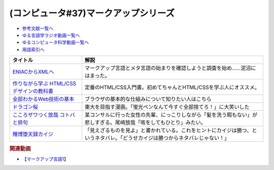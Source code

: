 .. _マークアップシリーズ参考文献:

.. :ref:`参考文献:マークアップシリーズ <マークアップシリーズ参考文献>`

(コンピュータ#37)マークアップシリーズ
===================================================================================================

* `参考文献一覧へ </reference/>`_ 
* `ゆる言語学ラジオ動画一覧へ </videos/yurugengo_radio_list.html>`_ 
* `ゆるコンピュータ科学動画一覧へ </videos/yurucomputer_radio_list.html>`_ 
* `用語索引へ </genindex.html>`_ 

.. raw:: html

  <!--ENIACからXMLへ--><a href="https://www.amazon.co.jp/ENIAC%E3%81%8B%E3%82%89XML%E3%81%B8-%E5%85%83XML%E3%83%A6%E3%83%BC%E3%82%B6%E3%83%BC%E3%82%B0%E3%83%AB%E3%83%BC%E3%83%97%E4%BC%9A%E9%95%B7%E3%81%8C%E8%AA%9E%E3%82%8B%E3%83%9E%E3%83%BC%E3%82%AF%E3%82%A2%E3%83%83%E3%83%97%E8%A8%80%E8%AA%9E%E3%81%A8%E3%83%A1%E3%82%BF%E8%A8%80%E8%AA%9E%E3%81%AE%E6%AD%B4%E5%8F%B2-%E5%B7%9D%E4%BF%A3-%E6%99%B6-ebook/dp/B08MJ7L9D7?&linkCode=li1&tag=takaoutputblo-22&linkId=f428f9d89a3ec81b1c01a955e96830ae&language=ja_JP&ref_=as_li_ss_il" target="_blank"><img border="0" src="//ws-fe.amazon-adsystem.com/widgets/q?_encoding=UTF8&ASIN=B08MJ7L9D7&Format=_SL110_&ID=AsinImage&MarketPlace=JP&ServiceVersion=20070822&WS=1&tag=takaoutputblo-22&language=ja_JP" ></a><img src="https://ir-jp.amazon-adsystem.com/e/ir?t=takaoutputblo-22&language=ja_JP&l=li1&o=9&a=B08MJ7L9D7" width="1" height="1" border="0" alt="" style="border:none !important; margin:0px !important;" />
  <!--作りながら学ぶ HTML/CSSデザインの教科書--><a href="https://www.amazon.co.jp/%E4%BD%9C%E3%82%8A%E3%81%AA%E3%81%8C%E3%82%89%E5%AD%A6%E3%81%B6-HTML-CSS%E3%83%87%E3%82%B6%E3%82%A4%E3%83%B3%E3%81%AE%E6%95%99%E7%A7%91%E6%9B%B8-%E9%AB%98%E6%A9%8B-%E6%9C%8B%E4%BB%A3-ebook/dp/B00IP549C2?__mk_ja_JP=%E3%82%AB%E3%82%BF%E3%82%AB%E3%83%8A&crid=3LXOCKAGQNV3K&keywords=%E4%BD%9C%E3%82%8A%E3%81%AA%E3%81%8C%E3%82%89%E5%AD%A6%E3%81%B6+HTML%2FCSS%E3%83%87%E3%82%B6%E3%82%A4%E3%83%B3%E3%81%AE%E6%95%99%E7%A7%91%E6%9B%B8&qid=1662858310&s=digital-text&sprefix=%E4%BD%9C%E3%82%8A%E3%81%AA%E3%81%8C%E3%82%89%E5%AD%A6%E3%81%B6+html%2Fcss%E3%83%87%E3%82%B6%E3%82%A4%E3%83%B3%E3%81%AE%E6%95%99%E7%A7%91%E6%9B%B8%2Cdigital-text%2C142&sr=1-1&linkCode=li1&tag=takaoutputblo-22&linkId=fac0f1d7655f1bb2707d13567b077c29&language=ja_JP&ref_=as_li_ss_il" target="_blank"><img border="0" src="//ws-fe.amazon-adsystem.com/widgets/q?_encoding=UTF8&ASIN=B00IP549C2&Format=_SL110_&ID=AsinImage&MarketPlace=JP&ServiceVersion=20070822&WS=1&tag=takaoutputblo-22&language=ja_JP" ></a><img src="https://ir-jp.amazon-adsystem.com/e/ir?t=takaoutputblo-22&language=ja_JP&l=li1&o=9&a=B00IP549C2" width="1" height="1" border="0" alt="" style="border:none !important; margin:0px !important;" />
  <!--全部わかるWeb技術の基本--><a href="https://www.amazon.co.jp/%E3%82%A4%E3%83%A9%E3%82%B9%E3%83%88%E5%9B%B3%E8%A7%A3%E5%BC%8F-%E3%81%93%E3%81%AE%E4%B8%80%E5%86%8A%E3%81%A7%E5%85%A8%E9%83%A8%E3%82%8F%E3%81%8B%E3%82%8BWeb%E6%8A%80%E8%A1%93%E3%81%AE%E5%9F%BA%E6%9C%AC-%E5%B0%8F%E6%9E%97-%E6%81%AD%E5%B9%B3-ebook/dp/B06XNMMC9S?__mk_ja_JP=%E3%82%AB%E3%82%BF%E3%82%AB%E3%83%8A&crid=2BWI936ZOBBTL&keywords=WEB+%E4%BB%95%E7%B5%84%E3%81%BF&qid=1662790262&sprefix=web+%E4%BB%95%E7%B5%84%E3%81%BF%2Caps%2C186&sr=8-2&linkCode=li1&tag=takaoutputblo-22&linkId=78724a9eeafd5b822fb3d97ad9d64da4&language=ja_JP&ref_=as_li_ss_il" target="_blank"><img border="0" src="//ws-fe.amazon-adsystem.com/widgets/q?_encoding=UTF8&ASIN=B06XNMMC9S&Format=_SL110_&ID=AsinImage&MarketPlace=JP&ServiceVersion=20070822&WS=1&tag=takaoutputblo-22&language=ja_JP" ></a><img src="https://ir-jp.amazon-adsystem.com/e/ir?t=takaoutputblo-22&language=ja_JP&l=li1&o=9&a=B06XNMMC9S" width="1" height="1" border="0" alt="" style="border:none !important; margin:0px !important;" />
  <!--ドラゴン桜--><a href="https://www.amazon.co.jp/%E3%83%89%E3%83%A9%E3%82%B4%E3%83%B3%E6%A1%9C-%E5%85%A821%E5%B7%BB%E5%AE%8C%E7%B5%90%E3%82%BB%E3%83%83%E3%83%88-%E3%83%A2%E3%83%BC%E3%83%8B%E3%83%B3%E3%82%B0KC-%E4%B8%89%E7%94%B0%E7%B4%80%E6%88%BF/dp/B002DEKF88?__mk_ja_JP=%E3%82%AB%E3%82%BF%E3%82%AB%E3%83%8A&crid=3D5YVXDD4BKLR&keywords=%E3%83%89%E3%83%A9%E3%82%B4%E3%83%B3%E6%A1%9C&qid=1662037809&sprefix=%E3%83%89%E3%83%A9%E3%82%B4%E3%83%B3%E6%A1%9C%2Caps%2C294&sr=8-6&linkCode=li1&tag=takaoutputblo-22&linkId=eac2aaa1c8b42fb087e0266bc7e903c2&language=ja_JP&ref_=as_li_ss_il" target="_blank"><img border="0" src="//ws-fe.amazon-adsystem.com/widgets/q?_encoding=UTF8&ASIN=B002DEKF88&Format=_SL110_&ID=AsinImage&MarketPlace=JP&ServiceVersion=20070822&WS=1&tag=takaoutputblo-22&language=ja_JP" ></a><img src="https://ir-jp.amazon-adsystem.com/e/ir?t=takaoutputblo-22&language=ja_JP&l=li1&o=9&a=B002DEKF88" width="1" height="1" border="0" alt="" style="border:none !important; margin:0px !important;" />
  <!--こころザワつく放哉 コトバと俳句--><a href="https://www.amazon.co.jp/%E3%81%93%E3%81%93%E3%82%8D%E3%82%B6%E3%83%AF%E3%81%A4%E3%81%8F%E6%94%BE%E5%93%89-%E3%82%B3%E3%83%88%E3%83%90%E3%81%A8%E4%BF%B3%E5%8F%A5-%E5%B0%BE%E5%B4%8E-%E6%94%BE%E5%93%89/dp/4394903254?__mk_ja_JP=%E3%82%AB%E3%82%BF%E3%82%AB%E3%83%8A&crid=2CV7FRKJJB687&keywords=%E5%B0%BE%E5%B4%8E%E6%94%BE%E5%93%89+%E5%92%B3%E3%82%92%E3%81%97%E3%81%A6%E3%82%82%E3%81%B2%E3%81%A8%E3%82%8A&qid=1662858647&sprefix=%E5%B0%BE%E5%B4%8E%E6%94%BE%E5%93%89+%E5%92%B3%E3%82%92%E3%81%97%E3%81%A6%E3%82%82%E3%81%B2%E3%81%A8%E3%82%8A%2Caps%2C165&sr=8-1&linkCode=li1&tag=takaoutputblo-22&linkId=eb80ecdceb9b5ca37210520797912136&language=ja_JP&ref_=as_li_ss_il" target="_blank"><img border="0" src="//ws-fe.amazon-adsystem.com/widgets/q?_encoding=UTF8&ASIN=4394903254&Format=_SL110_&ID=AsinImage&MarketPlace=JP&ServiceVersion=20070822&WS=1&tag=takaoutputblo-22&language=ja_JP" ></a><img src="https://ir-jp.amazon-adsystem.com/e/ir?t=takaoutputblo-22&language=ja_JP&l=li1&o=9&a=4394903254" width="1" height="1" border="0" alt="" style="border:none !important; margin:0px !important;" />
  <!--賭博堕天録カイジ--><a href="https://www.amazon.co.jp/%E8%B3%AD%E5%8D%9A%E5%A0%95%E5%A4%A9%E9%8C%B2%E3%82%AB%E3%82%A4%E3%82%B8-%E5%9C%B0%E9%9B%B7%E3%82%B2%E3%83%BC%E3%83%A0%E3%80%8C17%E6%AD%A9%E3%80%8D1%E8%A6%9A%E9%86%92%E8%A8%8E%E4%BC%90%E7%B7%A8-%E3%82%A2%E3%83%B3%E3%82%B3%E3%83%BC%E3%83%AB%E5%88%8A%E8%A1%8C-%E8%AC%9B%E8%AB%87%E7%A4%BE%E3%83%97%E3%83%A9%E3%83%81%E3%83%8A%E3%82%B3%E3%83%9F%E3%83%83%E3%82%AF%E3%82%B9-%E7%A6%8F%E6%9C%AC/dp/4063749851?&linkCode=li1&tag=takaoutputblo-22&linkId=70823041d74db1d9b0b1a016e21953c0&language=ja_JP&ref_=as_li_ss_il" target="_blank"><img border="0" src="//ws-fe.amazon-adsystem.com/widgets/q?_encoding=UTF8&ASIN=4063749851&Format=_SL110_&ID=AsinImage&MarketPlace=JP&ServiceVersion=20070822&WS=1&tag=takaoutputblo-22&language=ja_JP" ></a><img src="https://ir-jp.amazon-adsystem.com/e/ir?t=takaoutputblo-22&language=ja_JP&l=li1&o=9&a=4063749851" width="1" height="1" border="0" alt="" style="border:none !important; margin:0px !important;" />

+--------------------------------------------+--------------------------------------------------------------------------------------------------------------------------------+
|                  タイトル                  |                                                              解説                                                              |
+============================================+================================================================================================================================+
| `ENIACからXMLへ`_                          | マークアップ言語とメタ言語の始まりを確認しようと調査を始め……泥沼にはまった。                                                   |
+--------------------------------------------+--------------------------------------------------------------------------------------------------------------------------------+
| `作りながら学ぶ HTML/CSSデザインの教科書`_ | 定番のHTML/CSS入門書。初めてちゃんとHTML/CSSを学ぶ人にオススメ。                                                               |
+--------------------------------------------+--------------------------------------------------------------------------------------------------------------------------------+
| `全部わかるWeb技術の基本`_                 | ブラウザの基本的な仕組みについて知りたい人はこちら                                                                             |
+--------------------------------------------+--------------------------------------------------------------------------------------------------------------------------------+
| `ドラゴン桜`_                              | 東大を目指す漫画。「蛍光ペンなんて今すぐ全部捨てろ！」に大笑いした                                                             |
+--------------------------------------------+--------------------------------------------------------------------------------------------------------------------------------+
| `こころザワつく放哉 コトバと俳句`_         | 某コンサルに行った女性の先輩、にっこりしながら「髪を洗う暇もない」が悲しすぎる。尾崎放哉「咳をしてもひとり」みたい。           |
+--------------------------------------------+--------------------------------------------------------------------------------------------------------------------------------+
| `賭博堕天録カイジ`_                        | 「見えざるものを見よ」と書かれている。これをヒントにカイジは勝つ、というネタバレ。「どうせカイジは勝つからネタバレじゃない！」 |
+--------------------------------------------+--------------------------------------------------------------------------------------------------------------------------------+
.. _賭博堕天録カイジ: https://amzn.to/3qz2qrW
.. _こころザワつく放哉 コトバと俳句: https://amzn.to/3d4DHJ7
.. _ドラゴン桜: https://amzn.to/3B6FBRp
.. _作りながら学ぶ HTML/CSSデザインの教科書: https://amzn.to/3eIcBYQ
.. _ENIACからXMLへ: https://amzn.to/3RSLetb
.. _全部わかるWeb技術の基本: https://amzn.to/3B3Zzfz

.. rubric:: 関連動画
* `【マークアップ言語1】`_

.. _【マークアップ言語1】: https://youtu.be/yQU_GBvgGQU

